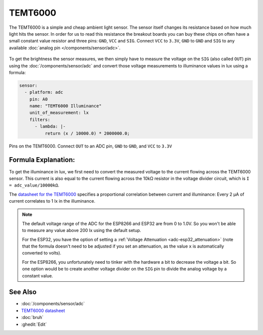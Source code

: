 TEMT6000
========

.. seo::
    :description: Instructions for setting up TEMT6000 ambient light sensors in PI4Home using the ADC sensor component.
    :image: temt6000.jpg
    :keywords: TEMT6000

The TEMT6000 is a simple and cheap ambient light sensor. The sensor itself
changes its resistance based on how much light hits the sensor. In order
for us to read this resistance the breakout boards you can buy these chips on
often have a small constant value resistor and three pins: ``GND``, ``VCC`` and
``SIG``. Connect ``VCC`` to ``3.3V``, ``GND`` to ``GND`` and ``SIG`` to any
available :doc:`analog pin </components/sensor/adc>`.

.. figure:: images/temt6000-header.jpg
    :align: center
    :width: 75.0%

To get the brightness the sensor measures, we then simply have to measure the voltage
on the ``SIG`` (also called ``OUT``) pin using the :doc:`/components/sensor/adc`
and convert those voltage measurements to illuminance values in lux using a formula:

.. code-block:: yaml

    sensor:
      - platform: adc
        pin: A0
        name: "TEMT6000 Illuminance"
        unit_of_measurement: lx
        filters:
          - lambda: |-
              return (x / 10000.0) * 2000000.0;

.. figure:: images/temt6000-pins.jpg
    :align: center
    :width: 75.0%

    Pins on the TEMT6000. Connect ``OUT`` to an ADC pin, ``GND`` to ``GND``, and ``VCC``
    to ``3.3V``

Formula Explanation:
--------------------

To get the illuminance in lux, we first need to convert the measured voltage to the
current flowing across the TEMT6000 sensor. This current is also equal to the current
flowing across the 10kΩ resistor in the voltage divider circuit, which is
``I = adc_value/10000kΩ``.

The `datasheet for the TEMT6000 <https://www.sparkfun.com/datasheets/Sensors/Imaging/TEMT6000.pdf>`__
specifies a proportional correlation between current and illuminance: Every 2 µA of current
correlates to 1 lx in the illuminance.

.. note::

    The default voltage range of the ADC for the ESP8266 and ESP32 are from 0 to 1.0V.
    So you won't be able to measure any value above 200 lx using the default setup.

    For the ESP32, you have the option of setting a :ref:`Voltage Attenuation <adc-esp32_attenuation>`
    (note that the formula doesn't need to be adjusted if you set an attenuation, as the value ``x``
    is automatically converted to volts).

    For the ESP8266, you unfortunately need to tinker with the hardware a bit to decrease
    the voltage a bit. So one option would be to create another voltage divider on the ``SIG`` pin
    to divide the analog voltage by a constant value.

See Also
--------

- :doc:`/components/sensor/adc`
- `TEMT6000 datasheet <https://www.sparkfun.com/datasheets/Sensors/Imaging/TEMT6000.pdf>`__
- :doc:`bruh`
- :ghedit:`Edit`

.. disqus::

